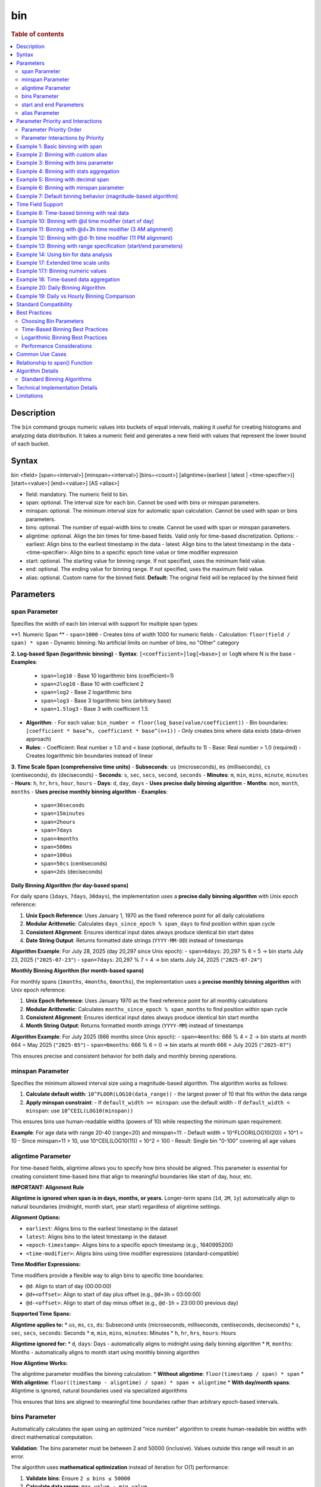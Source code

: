 =============
bin
=============

.. rubric:: Table of contents

.. contents::
   :local:
   :depth: 2


Description
============
| The ``bin`` command groups numeric values into buckets of equal intervals, making it useful for creating histograms and analyzing data distribution. It takes a numeric field and generates a new field with values that represent the lower bound of each bucket.

Syntax
============
bin <field> [span=<interval>] [minspan=<interval>] [bins=<count>] [aligntime=(earliest | latest | <time-specifier>)] [start=<value>] [end=<value>] [AS <alias>]

* field: mandatory. The numeric field to bin.
* span: optional. The interval size for each bin. Cannot be used with bins or minspan parameters.
* minspan: optional. The minimum interval size for automatic span calculation. Cannot be used with span or bins parameters.
* bins: optional. The number of equal-width bins to create. Cannot be used with span or minspan parameters.
* aligntime: optional. Align the bin times for time-based fields. Valid only for time-based discretization. Options:
  - earliest: Align bins to the earliest timestamp in the data
  - latest: Align bins to the latest timestamp in the data  
  - <time-specifier>: Align bins to a specific epoch time value or time modifier expression
* start: optional. The starting value for binning range. If not specified, uses the minimum field value.
* end: optional. The ending value for binning range. If not specified, uses the maximum field value.
* alias: optional. Custom name for the binned field. **Default:** The original field will be replaced by the binned field

Parameters
============

span Parameter
--------------
Specifies the width of each bin interval with support for multiple span types:

**1. Numeric Span **
- ``span=1000`` - Creates bins of width 1000 for numeric fields
- Calculation: ``floor(field / span) * span``
- Dynamic binning: No artificial limits on number of bins, no "Other" category

**2. Log-based Span (logarithmic binning)**
- **Syntax**: ``[<coefficient>]log[<base>]`` or ``logN`` where N is the base
- **Examples**:
  - ``span=log10`` - Base 10 logarithmic bins (coefficient=1)
  - ``span=2log10`` - Base 10 with coefficient 2
  - ``span=log2`` - Base 2 logarithmic bins
  - ``span=log3`` - Base 3 logarithmic bins (arbitrary base)
  - ``span=1.5log3`` - Base 3 with coefficient 1.5
- **Algorithm**:
  - For each value: ``bin_number = floor(log_base(value/coefficient))``
  - Bin boundaries: ``[coefficient * base^n, coefficient * base^(n+1))``
  - Only creates bins where data exists (data-driven approach)
- **Rules**:
  - Coefficient: Real number ≥ 1.0 and < base (optional, defaults to 1)
  - Base: Real number > 1.0 (required)
  - Creates logarithmic bin boundaries instead of linear

**3. Time Scale Span (comprehensive time units)**
- **Subseconds**: ``us`` (microseconds), ``ms`` (milliseconds), ``cs`` (centiseconds), ``ds`` (deciseconds)
- **Seconds**: ``s``, ``sec``, ``secs``, ``second``, ``seconds``
- **Minutes**: ``m``, ``min``, ``mins``, ``minute``, ``minutes``
- **Hours**: ``h``, ``hr``, ``hrs``, ``hour``, ``hours``
- **Days**: ``d``, ``day``, ``days`` - **Uses precise daily binning algorithm**
- **Months**: ``mon``, ``month``, ``months`` - **Uses precise monthly binning algorithm**
- **Examples**:
  - ``span=30seconds``
  - ``span=15minutes``
  - ``span=2hours``
  - ``span=7days``
  - ``span=4months``
  - ``span=500ms``
  - ``span=100us``
  - ``span=50cs`` (centiseconds)
  - ``span=2ds`` (deciseconds)

**Daily Binning Algorithm (for day-based spans)**

For daily spans (``1days``, ``7days``, ``30days``), the implementation uses a **precise daily binning algorithm** with Unix epoch reference:

1. **Unix Epoch Reference**: Uses January 1, 1970 as the fixed reference point for all daily calculations
2. **Modular Arithmetic**: Calculates ``days_since_epoch % span_days`` to find position within span cycle
3. **Consistent Alignment**: Ensures identical input dates always produce identical bin start dates
4. **Date String Output**: Returns formatted date strings (``YYYY-MM-DD``) instead of timestamps

**Algorithm Example**: For July 28, 2025 (day 20,297 since Unix epoch):
- ``span=6days``: 20,297 % 6 = 5 → bin starts July 23, 2025 (``"2025-07-23"``)
- ``span=7days``: 20,297 % 7 = 4 → bin starts July 24, 2025 (``"2025-07-24"``)

**Monthly Binning Algorithm (for month-based spans)**

For monthly spans (``1months``, ``4months``, ``6months``), the implementation uses a **precise monthly binning algorithm** with Unix epoch reference:

1. **Unix Epoch Reference**: Uses January 1970 as the fixed reference point for all monthly calculations
2. **Modular Arithmetic**: Calculates ``months_since_epoch % span_months`` to find position within span cycle
3. **Consistent Alignment**: Ensures identical input dates always produce identical bin start months
4. **Month String Output**: Returns formatted month strings (``YYYY-MM``) instead of timestamps

**Algorithm Example**: For July 2025 (666 months since Unix epoch):
- ``span=4months``: 666 % 4 = 2 → bin starts at month 664 = May 2025 (``"2025-05"``)
- ``span=6months``: 666 % 6 = 0 → bin starts at month 666 = July 2025 (``"2025-07"``)

This ensures precise and consistent behavior for both daily and monthly binning operations.

minspan Parameter
-----------------
Specifies the minimum allowed interval size using a magnitude-based algorithm. The algorithm works as follows:

1. **Calculate default width**: ``10^FLOOR(LOG10(data_range))`` - the largest power of 10 that fits within the data range
2. **Apply minspan constraint**: 
   - If ``default_width >= minspan``: use the default width
   - If ``default_width < minspan``: use ``10^CEIL(LOG10(minspan))``

This ensures bins use human-readable widths (powers of 10) while respecting the minimum span requirement.

**Example**: For age data with range 20-40 (range=20) and minspan=11:
- Default width = 10^FLOOR(LOG10(20)) = 10^1 = 10
- Since minspan=11 > 10, use 10^CEIL(LOG10(11)) = 10^2 = 100
- Result: Single bin "0-100" covering all age values

aligntime Parameter
-------------------
For time-based fields, aligntime allows you to specify how bins should be aligned. This parameter is essential for creating consistent time-based bins that align to meaningful boundaries like start of day, hour, etc.

**IMPORTANT: Alignment Rule**

**Aligntime is ignored when span is in days, months, or years.** Longer-term spans (``1d``, ``2M``, ``1y``) automatically align to natural boundaries (midnight, month start, year start) regardless of aligntime settings.

**Alignment Options:**

* ``earliest``: Aligns bins to the earliest timestamp in the dataset
* ``latest``: Aligns bins to the latest timestamp in the dataset
* ``<epoch-timestamp>``: Aligns bins to a specific epoch timestamp (e.g., 1640995200)
* ``<time-modifier>``: Aligns bins using time modifier expressions (standard-compatible)

**Time Modifier Expressions:**

Time modifiers provide a flexible way to align bins to specific time boundaries:

* ``@d``: Align to start of day (00:00:00)
* ``@d+<offset>``: Align to start of day plus offset (e.g., ``@d+3h`` = 03:00:00)
* ``@d-<offset>``: Align to start of day minus offset (e.g., ``@d-1h`` = 23:00:00 previous day)

**Supported Time Spans:**

**Aligntime applies to:**
* ``us``, ``ms``, ``cs``, ``ds``: Subsecond units (microseconds, milliseconds, centiseconds, deciseconds)
* ``s``, ``sec``, ``secs``, ``seconds``: Seconds
* ``m``, ``min``, ``mins``, ``minutes``: Minutes 
* ``h``, ``hr``, ``hrs``, ``hours``: Hours

**Aligntime ignored for:**
* ``d``, ``days``: Days - automatically aligns to midnight using daily binning algorithm
* ``M``, ``months``: Months - automatically aligns to month start using monthly binning algorithm

**How Aligntime Works:**

The aligntime parameter modifies the binning calculation:
* **Without aligntime**: ``floor(timestamp / span) * span``
* **With aligntime**: ``floor((timestamp - aligntime) / span) * span + aligntime``
* **With day/month spans**: Aligntime is ignored, natural boundaries used via specialized algorithms

This ensures that bins are aligned to meaningful time boundaries rather than arbitrary epoch-based intervals.

bins Parameter
--------------
Automatically calculates the span using an optimized "nice number" algorithm to create human-readable bin widths with direct mathematical computation.

**Validation**: The bins parameter must be between 2 and 50000 (inclusive). Values outside this range will result in an error.

The algorithm uses **mathematical optimization** instead of iteration for O(1) performance:

1. **Validate bins**: Ensure ``2 ≤ bins ≤ 50000``
2. **Calculate data range**: ``max_value - min_value``
3. **Calculate target width**: ``target_width = data_range / requested_bins``
4. **Find optimal starting point**: ``start_exponent = CEIL(LOG10(target_width))``
5. **Test nice widths mathematically**: Generate powers of 10 starting from optimal point: ``10^start_exponent, 10^(start_exponent+1), ...``
6. **Select optimal width**: Choose the **first** width where ``CEIL(data_range / width) ≤ requested_bins``
7. **Account for boundaries**: If the maximum value falls exactly on a bin boundary, add one extra bin

**Example**: For age data with range 20-50 (range=30) and bins=3:
- Test width=1: CEIL(30/1) = 30 bins > 3 ❌
- Test width=10: CEIL(30/10) = 3 bins ≤ 3 ✅
- Result: Use width=10, creating bins "20-30", "30-40", "40-50"

**Error Examples**:
- ``bins=1`` → Error: "The bins parameter must be at least 2, got: 1"
- ``bins=50001`` → Error: "The bins parameter must not exceed 50000, got: 50001"

start and end Parameters
-------------------------
Define the range for binning using an effective range expansion algorithm. The key insight is that start/end parameters affect the **width calculation**, not just the binning boundaries.

**Algorithm:**
1. **Calculate effective range**: Only expand, never shrink the data range
   - ``effective_min = MIN(start, data_min)`` if start specified
   - ``effective_max = MAX(end, data_max)`` if end specified
   - ``effective_range = effective_max - effective_min``

2. **Apply magnitude-based width calculation** with boundary handling:
   - If ``effective_range`` is exactly a power of 10: ``width = 10^(FLOOR(LOG10(effective_range)) - 1)``
   - Otherwise: ``width = 10^FLOOR(LOG10(effective_range))``

3. **Create bins** using the calculated width

**Examples**: 

- **end=100000**: effective_range = 100,000 (exact power of 10)
  - Width = 10^(5-1) = 10^4 = 10,000  
  - Result: 5 bins "0-10000", "10000-20000", ..., "40000-50000"

- **end=100001**: effective_range = 100,001 (not exact power of 10)
  - Width = 10^FLOOR(LOG10(100,001)) = 10^5 = 100,000
  - Result: Single bin "0-100000" with count 1000

This boundary handling ensures proper bin granularity for common range specifications.

alias Parameter
---------------
Provides a custom name for the new binned field. If not specified, the field name will be appended with "_bin".

Parameter Priority and Interactions
====================================

The bin command processes parameters with a strict priority order when multiple parameters are specified. Understanding this hierarchy is crucial for predicting behavior when users provide multiple parameters simultaneously.

Parameter Priority Order
-------------------------

The bin command evaluates parameters in the following priority order:

1. **SPAN** - Highest priority, overrides all other binning parameters
2. **MINSPAN** - Second priority, ignored if span is present  
3. **BINS** - Third priority, ignored if span or minspan present
4. **START/END only** - Fourth priority, used for magnitude-based binning when no primary binning parameter is specified
5. **DEFAULT** - Lowest priority, automatic magnitude-based binning when no parameters specified


Parameter Interactions by Priority
-----------------------------------

**1. SPAN Parameter (Highest Priority)**

When ``span`` is specified:

* **Uses**: ``aligntime`` as modifiers
* **Ignores**: ``bins``, ``minspan`` (completely ignored)
* **Behavior**: 
  - Time fields: Uses ``BinTimeSpanUtils`` with full aligntime support
  - Numeric fields: Uses ``BinCalculatorFunction`` with span mode
  - No window functions (best performance)

**2. MINSPAN Parameter (Second Priority)**

When ``minspan`` is specified (and no ``span``):

* **Uses**: ``start``, ``end`` as boundary modifiers
* **Ignores**: ``span`` (higher priority), ``bins``, ``aligntime``
* **Algorithm**: Magnitude-based with minimum span constraint
* **Window functions**: Yes (``MIN()`` and ``MAX()`` for data range)

**3. BINS Parameter (Third Priority)**  

When ``bins`` is specified (and no ``span`` or ``minspan``):

* **Uses**: ``start``, ``end`` as boundary modifiers
* **Ignores**: ``span`` (higher priority), ``minspan`` (higher priority), ``aligntime``
* **Algorithm**: "Nice number" algorithm for exact bin count
* **Window functions**: Yes (``MIN()`` and ``MAX()`` for data range)


**4. START/END Only (Fourth Priority)**

When only ``start`` and/or ``end`` are specified:

* **Uses**: ``start``, ``end`` for boundary specification
* **Ignores**: All primary binning parameters (higher priority)
* **Algorithm**: Dynamic magnitude-based binning within boundaries
* **Window functions**: Yes

**5. ALIGNTIME Parameter (Special Rules)**

``aligntime`` has unique interaction rules:

* **Only works with**: ``span`` parameter
* **Only applies to**: Time-based fields (timestamp, date, time, datetime)
* **Ignored by**: ``bins``, ``minspan``, start/end-only, default modes
* **Ignored for**: Daily/monthly spans (``span=1d``, ``span=1M``)
* **Special values**: ``"earliest"``, ``"latest"``, ``"@d"``, ``"@d+4h"``, epoch timestamps

**Window Function Usage by Parameter**

Understanding which parameters use window functions is important for performance:

* **No Window Functions**: ``span`` (best performance)
* **Uses Window Functions**: ``bins``, ``minspan``, start/end-only, default
* **Performance Impact**: Window functions (``MIN() OVER()``, ``MAX() OVER()``) can cause performance issues on large datasets

Example 1: Basic binning with span
===================================

The example shows binning account balances into $5000 intervals.

PPL query::

    os> source=accounts | bin balance span=5000 | fields balance | head 5;
    fetched rows / total rows = 5/5
    +---------------+
    | balance       |
    |---------------|
    | 35000-40000   |
    | 5000-10000    |
    | 30000-35000   |
    | 0-5000        |
    | 15000-20000   |
    +---------------+

Example 2: Binning with custom alias
=====================================

The example shows binning with a custom field name.

PPL query::

    os> source=accounts | bin balance span=10000 AS balance_range | fields balance_range | head 3;
    fetched rows / total rows = 3/3
    +---------------+
    | balance_range |
    |---------------|
    | 30000-40000   |
    | 0-10000       |
    | 30000-40000   |
    +---------------+

Example 3: Binning with bins parameter
=======================================

The example shows creating bins using nice number algorithm for age field.

PPL query::

    os> source=accounts | bin age span=10 | stats count() by age | sort age;
    fetched rows / total rows = 3/3
    +---------+-------+
    | count() | age   |
    |---------|-------|
    | 451     | 20-30 |
    | 504     | 30-40 |
    | 45      | 40-50 |
    +---------+-------+

**Explanation**: With span=10 and age data ranging from 20-40, this creates bins of width 10, resulting in 3 bins with actual data: 20-30 (451 records), 30-40 (504 records), and 40-50 (45 records).

Example 4: Binning with stats aggregation
==========================================

The example shows using bin command with stats to create a histogram.

PPL query::

    os> source=accounts | bin balance span=10000 AS balance_bucket | stats count() by balance_bucket | sort balance_bucket;
    fetched rows / total rows = 5/5
    +---------+----------------+
    | count() | balance_bucket |
    |---------+----------------|
    | 168     | 0-10000        |
    | 213     | 10000-20000    |
    | 217     | 20000-30000    |
    | 187     | 30000-40000    |
    | 215     | 40000-50000    |
    +---------+----------------+

Example 5: Binning with decimal span
=====================================

The example shows binning with decimal interval values.

PPL query::

    os> source=accounts | bin balance span=7500.5 AS balance_group | fields balance_group | head 3;
    fetched rows / total rows = 3/3
    +---------------+
    | balance_group |
    |---------------|
    | 37500-45000   |
    | 0-7500        |
    | 30000-37500   |
    +---------------+

Example 6: Binning with minspan parameter
==========================================

The example shows binning with magnitude-based minspan algorithm.

PPL query::

    os> source=accounts | bin age minspan=11 | stats count() by age | sort age;
    fetched rows / total rows = 1/1
    +---------+-------+
    | count() | age   |
    |---------|-------|
    | 1000    | 0-100 |
    +---------+-------+

**Explanation**: For age range ~20 with minspan=11:
- Default width = 10^FLOOR(LOG10(20)) = 10
- Since minspan=11 > 10, use 10^CEIL(LOG10(11)) = 100
- Result: Single bin "0-100" covering all ages

Example 7: Default binning behavior (magnitude-based algorithm)
==============================================================

The example shows bin command without parameters using magnitude-based default width algorithm.

PPL query::

    os> source=accounts | bin age | stats count() by age | sort age;
    fetched rows / total rows = 3/3
    +---------+-------+
    | count() | age   |
    |---------|-------|
    | 451     | 20-30 |
    | 504     | 30-40 |
    | 45      | 40-50 |
    +---------+-------+

**Explanation**: For age field with range ~20 (20-40), the algorithm calculates:
- Default width = 10^FLOOR(LOG10(20)) = 10^1 = 10
- Creates bins with width=10: "20-30", "30-40", "40-50"

This demonstrates magnitude-based algorithm that automatically selects appropriate bin widths based on the data range.

Time Field Support
==================

The bin command supports time-based binning on **any field with a time-based data type**, not just the traditional ``@timestamp`` field. Supported time field types include:

* **timestamp** - Full datetime with timezone information
* **datetime** - Date and time without timezone 
* **date** - Date only (year, month, day)
* **time** - Time only (hour, minute, second)

**Examples of valid time field binning:**

.. code-block:: ppl

   # Using custom timestamp field
   source=events | bin event_time span=1h | stats count() by event_time
   
   # Using date field
   source=transactions | bin transaction_date span=1d | stats sum(amount) by transaction_date
   
   # Using datetime field  
   source=logs | bin created_at span=30m aligntime="@d" | stats count() by created_at
   
   # Using time field for daily patterns
   source=activity | bin activity_time span=2h | stats avg(duration) by activity_time

**Key Benefits:**

* **Flexibility**: Work with your existing field names and schemas
* **Multi-field Support**: Bin different time fields in the same dataset
* **Type Safety**: Automatic detection of time-based fields for appropriate binning
* **Consistent Behavior**: Same aligntime and span functionality across all time field types

Example 8: Time-based binning with real data
===========================================

The example shows time-based binning using real time_test dataset.

PPL query::

    os> source=time_test | bin @timestamp span=2hour | fields @timestamp, value | head 5;
    fetched rows / total rows = 5/5
    +---------------------+-------+
    | @timestamp          | value |
    |---------------------|-------|
    | 2025-07-28 00:00:00 | 8945  |
    | 2025-07-28 00:00:00 | 7623  |
    | 2025-07-28 02:00:00 | 9187  |
    | 2025-07-28 02:00:00 | 6834  |
    | 2025-07-28 04:00:00 | 8291  |
    +---------------------+-------+

**Explanation**: This shows 2-hour time binning, grouping timestamps into 2-hour intervals starting from midnight.

Example 10: Binning with @d time modifier (start of day)
========================================================

The example shows aligning bins to start of day using the @d time modifier.

PPL query::

    os> source=time_test | bin @timestamp span=2h aligntime="@d" | fields @timestamp, value, category, timestamp | head 4;
    fetched rows / total rows = 4/4
    +---------------------+-------+----------+---------------------+
    | @timestamp          | value | category | timestamp           |
    |---------------------|-------|----------|---------------------|
    | 2025-07-28 00:00:00 | 8945  | A        | 2025-07-28 00:15:23 |
    | 2025-07-28 00:00:00 | 7623  | B        | 2025-07-28 01:42:15 |
    | 2025-07-28 02:00:00 | 9187  | C        | 2025-07-28 02:28:45 |
    | 2025-07-28 02:00:00 | 6834  | A        | 2025-07-28 03:56:20 |
    +---------------------+-------+----------+---------------------+

Example 11: Binning with @d+3h time modifier (3 AM alignment)
=============================================================

The example shows aligning bins to 3 AM (start of day + 3 hours) with 12-hour intervals.

PPL query::

    os> source=time_test | bin @timestamp span=12h aligntime="@d+3h" | fields @timestamp, value, category, timestamp | head 4;
    fetched rows / total rows = 4/4
    +---------------------+-------+----------+---------------------+
    | @timestamp          | value | category | timestamp           |
    |---------------------|-------|----------|---------------------|
    | 2025-07-27 15:00:00 | 8945  | A        | 2025-07-28 00:15:23 |
    | 2025-07-27 15:00:00 | 7623  | B        | 2025-07-28 01:42:15 |
    | 2025-07-27 15:00:00 | 9187  | C        | 2025-07-28 02:28:45 |
    | 2025-07-28 03:00:00 | 6834  | A        | 2025-07-28 03:56:20 |
    +---------------------+-------+----------+---------------------+

**Explanation**: With ``aligntime="@d+3h"`` and ``span=12h``, bins are created as:
- 15:00 (previous day) to 03:00 (current day) → displays as "2025-07-27 15:00"
- 03:00 (current day) to 15:00 (current day) → displays as "2025-07-28 03:00"

Example 12: Binning with @d-1h time modifier (11 PM alignment)
==============================================================

The example shows aligning bins to 11 PM (start of day - 1 hour) with 4-hour intervals.

PPL query::

    os> source=time_test | bin @timestamp span=4h aligntime="@d-1h" | fields @timestamp, value, category, timestamp | head 3;
    fetched rows / total rows = 3/3
    +---------------------+-------+----------+---------------------+
    | @timestamp          | value | category | timestamp           |
    |---------------------|-------|----------|---------------------|
    | 2025-07-27 23:00:00 | 8945  | A        | 2025-07-28 00:15:23 |
    | 2025-07-27 23:00:00 | 7623  | B        | 2025-07-28 01:42:15 |
    | 2025-07-27 23:00:00 | 9187  | C        | 2025-07-28 02:28:45 |
    +---------------------+-------+----------+---------------------+

**Explanation**: With ``aligntime="@d-1h"`` and ``span=4h``, bins are created as:
- 23:00 (previous day) to 03:00 (current day) → displays as "2025-07-27 23:00"
- 03:00 to 07:00 → displays as "2025-07-28 03:00"

Example 13: Binning with range specification (start/end parameters)
====================================================================

The example shows binning with start and end parameters using effective range expansion.

PPL query::

    os> source=accounts | bin age span=5 start=25 end=35 | fields age | head 10;
    fetched rows / total rows = 10/10
    +-------+
    | age   |
    |-------|
    | 30-35 |
    | 35-40 |
    | 25-30 |
    | 30-35 |
    | 35-40 |
    | 35-40 |
    | 30-35 |
    | 35-40 |
    | 35-40 |
    | 20-25 |
    +-------+

**Explanation**: Using span=5 with start=25 and end=35 creates 5-unit bins. Even though the range is specified as 25-35, data outside this range (like age 20) still gets binned appropriately into the 20-25 range.

Example 14: Using bin for data analysis
=====================================

The example shows how binning can be used to analyze data distribution patterns.

PPL query::

    os> source=time_test | bin value span=500 | stats count() by value | sort value;
    fetched rows / total rows = 20/20
    +---------+-------------+
    | count() | value       |
    |---------|-------------|
    | 5       | 6000-6500   |
    | 6       | 6500-7000   |
    | 8       | 7000-7500   |
    | 12      | 7500-8000   |
    | 15      | 8000-8500   |
    | 18      | 8500-9000   |
    | 21      | 9000-9500   |
    | 15      | 9500-10000  |
    +---------+-------------+

**Explanation**: This creates a histogram of the numeric `value` field, showing the distribution of values in 500-unit bins. This is useful for understanding data patterns and identifying outliers.

Example 17: Extended time scale units
=====================================

The example shows binning with extended time scale unit support.

PPL query::

    os> source=time_test | bin @timestamp span=30seconds | fields @timestamp, value | sort @timestamp | head 10;
    fetched rows / total rows = 10/10
    +---------------------+-------+
    | @timestamp          | value |
    |---------------------|-------|
    | 2025-07-28 00:15:00 | 8945  |
    | 2025-07-28 01:42:00 | 7623  |
    | 2025-07-28 02:28:30 | 9187  |
    | 2025-07-28 03:56:00 | 6834  |
    | 2025-07-28 04:33:00 | 8291  |
    | 2025-07-28 05:17:30 | 7456  |
    | 2025-07-28 06:04:30 | 9012  |
    | 2025-07-28 07:51:00 | 6589  |
    | 2025-07-28 08:38:00 | 8736  |
    | 2025-07-28 09:15:00 | 7198  |
    +---------------------+-------+

**Explanation**: The ``30seconds`` span creates 30-second interval bins, demonstrating support for extended time scale units beyond the basic ``s``, ``m``, ``h`` format. Each record's timestamp is binned to the nearest 30-second boundary.

Example 17.1: Binning numeric values
====================================

The example shows binning numeric values into ranges.

PPL query::

    os> source=time_test | bin value span=1000 | fields value | head 5;
    fetched rows / total rows = 5/5
    +-------------+
    | value       |
    |-------------|
    | 8000-9000   |
    | 7000-8000   |
    | 9000-10000  |
    | 6000-7000   |
    | 8000-9000   |
    +-------------+

**Explanation**: The numeric field ``value`` is binned into 1000-unit intervals, creating ranges like 6000-7000, 7000-8000, etc.

Example 18: Time-based data aggregation
=====================================

The example shows combining bin with stats for time-series analysis.

PPL query::

    os> source=time_test | bin @timestamp span=5minutes | stats count() by @timestamp | sort @timestamp | head 5;
    fetched rows / total rows = 5/5
    +---------+---------------------+
    | count() | @timestamp          |
    |---------+---------------------|
    | 1       | 2025-07-28 00:15:00 |
    | 1       | 2025-07-28 01:40:00 |
    | 1       | 2025-07-28 02:25:00 |
    | 1       | 2025-07-28 03:55:00 |
    | 1       | 2025-07-28 04:30:00 |
    +---------+---------------------+

**Explanation**: This shows how to create time-series aggregations by binning timestamps into 5-minute intervals and counting events in each bin.

Example 20: Daily Binning Algorithm
===================================

The example shows precise daily binning algorithm with Unix epoch reference.

PPL query::

    os> source=time_test | bin @timestamp span=6days | fields @timestamp, value | sort @timestamp | head 5;
    fetched rows / total rows = 5/5
    +-------------+-------+
    | @timestamp  | value |
    |-------------|-------|
    | 2025-07-23  | 8945  |
    | 2025-07-23  | 7623  |
    | 2025-07-23  | 9187  |
    | 2025-07-23  | 6834  |
    | 2025-07-23  | 8291  |
    +-------------+-------+

PPL query::

    os> source=time_test | bin @timestamp span=7days | fields @timestamp, value | sort @timestamp | head 5;
    fetched rows / total rows = 5/5
    +-------------+-------+
    | @timestamp  | value |
    |-------------|-------|
    | 2025-07-24  | 8945  |
    | 2025-07-24  | 7623  |
    | 2025-07-24  | 9187  |
    | 2025-07-24  | 6834  |
    | 2025-07-24  | 8291  |
    +-------------+-------+

**Explanation**: For original timestamps on July 28, 2025:
- **6-day binning**: Day 20,297 % 6 = 5 → bin starts at day 20,292 = **2025-07-23**
- **7-day binning**: Day 20,297 % 7 = 4 → bin starts at day 20,293 = **2025-07-24**

This demonstrates precise daily binning algorithm using Unix epoch (1970-01-01) as reference point for consistent bin alignment across all dates.

Example 19: Daily vs Hourly Binning Comparison
===============================================

The example shows the difference between daily binning and hourly binning.

PPL query (daily binning - returns timestamps aligned to midnight)::

    os> source=time_test | bin @timestamp span=1days | fields @timestamp | head 3;
    fetched rows / total rows = 3/3
    +---------------------+
    | @timestamp          |
    |---------------------|
    | 2025-07-28 00:00:00 |
    | 2025-07-28 00:00:00 |
    | 2025-07-28 00:00:00 |
    +---------------------+

PPL query (hourly binning - returns timestamps)::

    os> source=time_test | bin @timestamp span=24hours | fields @timestamp, value | head 3;
    +---------------------+-------+
    | @timestamp          | value |
    |---------------------|-------|
    | 2025-07-28 00:00:00 | 8945  |
    | 2025-07-28 00:00:00 | 7623  |
    | 2025-07-28 00:00:00 | 9187  |
    +---------------------+-------+

**Explanation**: 
- **Daily spans** (``1days``, ``7days``) align timestamps to midnight (00:00:00) of each day
- **Hour spans** (``1hour``, ``24hours``) create regular hourly intervals

Standard Compatibility
======================

The bin command implements industry-standard syntax and behavior patterns:

**Supported Features:**
* Time modifier expressions (``@d``, ``@d+3h``, ``@d-1h``)
* Aligntime parameter for timestamp alignment
* In-place field transformation (original field is replaced with binned values)
* SPAN function for time-based binning
* Consistent binning behavior across multiple rows
* **Precise Daily Binning Algorithm**:
  - Unix epoch (1970-01-01) reference point for all daily calculations
  - Modular arithmetic for consistent bin alignment: ``days_since_epoch % span_days``
  - Date string output format (``YYYY-MM-DD``) for daily spans
  - Ensures consistent daily binning behavior
* **Precise Monthly Binning Algorithm**:
  - Unix epoch (January 1970) reference point for all monthly calculations
  - Modular arithmetic for consistent bin alignment: ``months_since_epoch % span_months``
  - Month string output format (``YYYY-MM``) for monthly spans
  - Ensures consistent monthly binning behavior
* **Extended span options**:
  - Logarithmic binning (``span=log10``, ``span=2log10``, ``span=log3``, arbitrary bases)
  - **Comprehensive time scale units**: ``seconds``, ``minutes``, ``hours``, ``days``, ``months``
  - **Full timescale specification support**: ``us``, ``ms``, ``cs``, ``ds``, ``sec``, ``secs``, ``seconds``, ``min``, ``mins``, ``minutes``, ``hr``, ``hrs``, ``hours``, ``day``, ``days``, ``mon``, ``month``, ``months``
  - Subsecond precision (``us``, ``ms``, ``cs``, ``ds``)
  - Case-sensitive month/minute distinction (``M`` = months, ``m`` = minutes)
* **Standard algorithm compatibility**: ``aligntime``, ``bins``, ``minspan``, ``start``, ``end``
* **Nice Number Algorithm**: Optimal width selection logic for ``bins`` parameter
* **Magnitude-Based Algorithms**: For ``minspan``, ``start/end``, and default binning

**Key Differences from Standard SQL:**
* PPL bin command transforms the original field in-place (industry-standard behavior)
* Time modifier expressions provide flexible time alignment
* Aligntime works with any time-based fields (timestamp, date, time, datetime types)
* Binned timestamp values show the bin start time (e.g., "2025-07-28 03:00")

Best Practices
==============

Choosing Bin Parameters
------------------------
* Use ``span`` when you know the exact desired interval size (e.g., $1000 for financial data, 2h for time data)
* Use ``minspan`` when you want to ensure bins are at least a certain size but allow automatic optimization
* Use ``bins`` when you want a specific number of buckets for visualization
* Use ``aligntime`` for time-based data when you need bins aligned to specific boundaries
* Consider your data range when choosing span values to avoid too many or too few bins

Time-Based Binning Best Practices
----------------------------------
* For any time-based fields (timestamp, date, time, datetime), always consider using ``aligntime`` to ensure meaningful bin boundaries
* Use ``@d`` aligntime for daily patterns starting at midnight
* Use ``@d+3h`` for business hours analysis (e.g., 3 AM to 3 PM, 3 PM to 3 AM)
* Combine appropriate span values with aligntime (e.g., ``span=12h aligntime="@d+3h"``)
* Time modifier expressions are more readable than epoch timestamps

Logarithmic Binning Best Practices
-----------------------------------
* Use logarithmic binning (``span=log10``, ``span=log2``) for data spanning multiple orders of magnitude
* Consider coefficient adjustments (``span=2log10``) when your data doesn't start at 1
* Choose base according to your domain: ``log2`` for computer science, ``log10`` for scientific data
* Logarithmic binning is ideal for financial data, population data, or any exponentially distributed values

Performance Considerations
--------------------------
* Binning is performed during query execution and may impact performance on large datasets
* Consider using appropriate span sizes to balance detail and performance
* Use with ``stats`` command for efficient histogram generation

Common Use Cases
================
* **Histograms**: Combine with ``stats count()`` to create frequency distributions
* **Time-series Analysis**: Bin any time-based fields with aligntime for consistent time boundaries
* **Business Hours Analysis**: Use ``aligntime="@d+9h"`` with appropriate spans for business day patterns
* **Daily/Weekly Patterns**: Align bins to meaningful time boundaries (midnight, noon, etc.)
* **Data Categorization**: Group continuous values into discrete categories
* **Outlier Detection**: Identify unusual value distributions
* **Log Analysis**: Group log events by time intervals aligned to operational schedules
* **Financial Analysis**: Use logarithmic binning for price data, trading volumes
* **Scientific Data**: Group measurements into appropriate magnitude ranges

**Time-Series Examples:**
* **Hourly Analysis**: ``span=1h aligntime="@d"`` for hourly bins starting at midnight
* **Business Shifts**: ``span=8h aligntime="@d+6h"`` for 8-hour shifts starting at 6 AM
* **Weekly Reports**: ``span=7d aligntime="@d"`` for weekly bins starting on Sunday midnight
* **High-Frequency Trading**: ``span=100ms`` for sub-second analysis

**Logarithmic Examples:**
* **Financial Portfolio**: ``span=log10`` for asset values spanning $1 to $1M+
* **Web Traffic**: ``span=2log10`` for request counts from 2/sec to 200K/sec
* **Scientific Measurements**: ``span=log2`` for binary-scaling phenomena

Relationship to span() Function
================================
The ``bin`` command is similar to using the ``span()`` function in stats aggregations, but with key differences:

* ``bin`` creates a new field that can be used in subsequent commands
* ``span()`` is used within stats aggregations for grouping
* ``bin`` supports the ``bins`` parameter for automatic span calculation
* ``bin`` allows more flexible field naming with aliases

Comparison::

    # Using bin command
    source=accounts | bin balance span=5000 | stats count() by balance_bin
    
    # Using span() function  
    source=accounts | stats count() by span(balance, 5000)

Both approaches create similar results, but ``bin`` provides more flexibility for complex queries where the binned field needs to be used in multiple places.

Algorithm Details
==================

Standard Binning Algorithms
---------------------------

The bin command implements seven distinct algorithms depending on the parameters used:

**1. Bins Parameter Algorithm (Mathematical Nice Number Selection)**

The bins parameter uses a mathematically optimized "nice number" algorithm with direct computation:

.. code-block:: none

   Mathematical Algorithm (O(1) starting point + O(log n) selection):
   1. Calculate data_range = MAX(field) - MIN(field)
   2. Calculate target_width = data_range / requested_bins
   3. Calculate base_exponent = LOG10(target_width)
   4. Calculate start_exponent = CEIL(base_exponent)
   5. For exponent from start_exponent to 9 (powers of 10):
      a. Calculate nice_width = 10^exponent
      b. Calculate theoretical_bins = CEIL(data_range / nice_width)
      c. If max_value % nice_width == 0: actual_bins = theoretical_bins + 1
      d. Else: actual_bins = theoretical_bins
      e. If actual_bins <= requested_bins: SELECT this width and BREAK
   6. Create bins using selected width

   Mathematical Improvements over Array Iteration:
   - Direct logarithmic calculation of optimal starting point
   - Eliminated static array dependency [0.001, 0.01, 0.1, ...]
   - O(1) computation to find start_exponent instead of O(n) iteration
   - Maintains identical behavior to original algorithm
   - Generates same nice widths: 0.001, 0.01, 0.1, 1, 10, 100, 1000, etc.
   
   Performance Comparison:
   - Before: Linear search through predefined array O(n)
   - After: Direct mathematical calculation O(1) + limited testing O(log n)

**2. Minspan Parameter Algorithm (Magnitude-Based Selection)**

The minspan parameter uses a magnitude-based algorithm for default width calculation:

.. code-block:: none

   Algorithm:
   1. Calculate data_range = MAX(field) - MIN(field)
   2. Calculate default_width = 10^FLOOR(LOG10(data_range))
   3. If default_width >= minspan:
      - Use default_width
   4. Else:
      - Use width = 10^CEIL(LOG10(minspan))
   5. Create bins starting at FLOOR(MIN(field) / width) * width

**3. Span Parameter Algorithm (Fixed Width)**

The span parameter uses a simple fixed-width algorithm:

.. code-block:: none

   Algorithm:
   1. Use the specified span as bin width
   2. Create bins using: FLOOR(field / span) * span
   3. Generate range strings: "binStart-binEnd"
   4. No artificial limits - creates as many bins as needed
   5. No "Other" category for values outside arbitrary ranges

**4. Default Binning Algorithm (Magnitude-Based Width)**

When no parameters are specified, uses a magnitude-based default width algorithm:

.. code-block:: none

   Algorithm:
   1. Calculate data_range = MAX(field) - MIN(field)
   2. Calculate magnitude = FLOOR(LOG10(data_range))
   3. Calculate default_width = 10^magnitude
   4. Create bins using: FLOOR(field / default_width) * default_width
   5. Generate range strings: "binStart-binEnd"
   
   Examples:
   - Age range 20-40 (range=20) → width = 10^FLOOR(LOG10(20)) = 10^1 = 10
   - Balance range 1K-50K (range=49K) → width = 10^FLOOR(LOG10(49000)) = 10^4 = 10000

**5. Start/End Parameter Algorithm (Effective Range Expansion)**

The start/end parameters use effective range expansion with boundary handling:

.. code-block:: none

   Algorithm:
   1. Calculate effective_range:
      - effective_min = MIN(start, data_min) if start specified, else data_min
      - effective_max = MAX(end, data_max) if end specified, else data_max
      - effective_range = effective_max - effective_min
   
   2. Apply magnitude-based width calculation with boundary handling:
      - If LOG10(effective_range) == FLOOR(LOG10(effective_range)):
        * width = 10^(FLOOR(LOG10(effective_range)) - 1)  [exact power of 10]
      - Else:
        * width = 10^FLOOR(LOG10(effective_range))  [normal case]
   
   3. Create bins starting at FLOOR(effective_min / width) * width
   
   Examples:
   - end=100000: effective_range=100,000 → width=10,000 (5 bins)
   - end=100001: effective_range=100,001 → width=100,000 (1 bin)

**6. Daily Binning Algorithm (for day-based spans)**

For daily spans (``1days``, ``7days``, ``30days``), uses a precise daily binning algorithm:

.. code-block:: none

   Algorithm:
   1. Extract date from timestamp (ignore time component)
   2. Calculate days_since_epoch = DATEDIFF(input_date, '1970-01-01')
   3. Find position in cycle: position = days_since_epoch % span_days
   4. Calculate bin start: bin_start_days = days_since_epoch - position
   5. Convert to date: bin_start_date = ADDDATE('1970-01-01', bin_start_days)
   6. Format as YYYY-MM-DD string
   
   Examples (for July 28, 2025 = day 20,297):
   - span=6days: 20,297 % 6 = 5 → bin_start = 20,292 → 2025-07-23
   - span=7days: 20,297 % 7 = 4 → bin_start = 20,293 → 2025-07-24
   
   Key Features:
   - Uses Unix epoch (1970-01-01) as fixed reference point
   - Modular arithmetic ensures consistent bin alignment
   - Returns date strings instead of timestamps
   - Ensures consistent daily binning behavior

**7. Monthly Binning Algorithm (for month-based spans)**

For monthly spans (``1months``, ``4months``, ``6months``), uses a precise monthly binning algorithm:

.. code-block:: none

   Algorithm:
   1. Extract date from timestamp (ignore time component)
   2. Calculate months_since_epoch = (YEAR(input_date) - 1970) * 12 + (MONTH(input_date) - 1)
   3. Find position in cycle: position = months_since_epoch % span_months
   4. Calculate bin start: bin_start_months = months_since_epoch - position
   5. Convert to year/month: bin_year = 1970 + (bin_start_months / 12), bin_month = (bin_start_months % 12) + 1
   6. Format as YYYY-MM string with proper zero-padding
   
   Examples (for July 2025 = month 666):
   - span=4months: 666 % 4 = 2 → bin_start = 664 → May 2025 → 2025-05
   - span=6months: 666 % 6 = 0 → bin_start = 666 → July 2025 → 2025-07
   
   Key Features:
   - Uses Unix epoch (January 1970) as fixed reference point
   - Modular arithmetic ensures consistent bin alignment
   - Returns month strings instead of timestamps
   - Ensures consistent monthly binning behavior

**8. Logarithmic Binning Algorithm (for log-based spans)**

For log-based spans (``log10``, ``2log10``, ``log3``, etc.), uses data-driven logarithmic binning:

.. code-block:: none

   Algorithm:
   1. Parse span: coefficient=1.0, base=10.0 (defaults) from "log10"
   2. For span="2log3": coefficient=2.0, base=3.0  
   3. Validate: coefficient >= 1.0 and coefficient < base, base > 1.0
   4. For each data value:
      a. Calculate bin_number = FLOOR(LOG_base(value / coefficient))
      b. Calculate bin_start = coefficient * base^bin_number
      c. Calculate bin_end = coefficient * base^(bin_number + 1)
   5. Generate range strings: "bin_start-bin_end"
   6. Only create bins where data actually exists (data-driven)
   
   Examples:
   - span=log10, value=150: bin_number=FLOOR(LOG10(150/1))=2, bin="100-1000"
   - span=2log3, value=50: bin_number=FLOOR(LOG3(50/2))=3, bin="54-162"
   
   Key Features:
   - Exponentially increasing bin widths
   - Perfect for data spanning multiple orders of magnitude
   - Supports arbitrary bases and coefficients
   - Data-driven approach (no empty bins)

**Bin Boundary Calculation**

Most algorithms use the standard binning formula:

.. code-block:: none

   bin_value = FLOOR((field_value - first_bin_start) / width) * width + first_bin_start
   bin_range = "bin_value-(bin_value + width)"

**Exceptions**: 
- Daily spans use the specialized daily binning algorithm
- Monthly spans use the specialized monthly binning algorithm  
- Log spans use logarithmic boundary calculation

**Range String Format**

Range strings are formatted based on the width magnitude:

.. code-block:: none

   - Width >= 1: Integer format (e.g., "20-30", "1000-2000")
   - Width < 1: Decimal format with appropriate precision (e.g., "0.1-0.2")
   - Date spans: Date format (e.g., "2025-07-23")
   - Month spans: Month format (e.g., "2025-05")

Technical Implementation Details
===============================

**Architecture:**
* Uses Apache Calcite query planning engine for optimized execution
* **Unified BIN_CALCULATOR UDF**: All binning operations (span, bins, minspan) now use a single, clean UDF implementation
* **Optimized bin width calculation**: Direct mathematical computation using logarithms instead of array iteration
* **Clean SQL plans**: Dramatically simplified from complex nested SqlOperators to single UDF calls
* Dynamic MIN/MAX calculation using window functions: ``MIN() OVER()`` and ``MAX() OVER()``
* Thread-local storage ensures consistent aligntime across multiple rows
* BinTimeSpanUtils class (formerly BinSpanFunction) handles complex time alignment calculations

**Unified BIN_CALCULATOR UDF Implementation:**

The bin command now uses a unified ``BIN_CALCULATOR`` UDF that consolidates all binning logic:

.. code-block:: sql

   -- Before: Complex nested SqlOperators (simplified example)
   CASE(AND(>=(CEIL(/($8, 10.0)), 2.0), <=(CEIL(/($8, 10.0)), 4.0)), 
        CONCAT(CAST(*(CEIL(/($8, 10.0)), 10.0) AS VARCHAR), '-', 
               CAST(+(*(CEIL(/($8, 10.0)), 10.0), 10.0) AS VARCHAR)), ...)

   -- After: Clean UDF calls
   BIN_CALCULATOR($8, 'span', 10, -1, -1, -1, -1)
   BIN_CALCULATOR($8, 'bins', 3, -1, -1, -(MAX($8) OVER (), MIN($8) OVER ()), MAX($8) OVER ())
   BIN_CALCULATOR($3, 'minspan', 5000.0, -1, -1, -(MAX($3) OVER (), MIN($3) OVER ()), MAX($3) OVER ())

**UDF Parameter Structure:**
* Parameter 1: Field reference (e.g., ``$8``)
* Parameter 2: Binning type (``'span'``, ``'bins'``, ``'minspan'``)
* Parameter 3: Primary value (span size, bin count, or minspan value)
* Parameter 4-5: Optional start/end values (``-1`` for not specified)
* Parameter 6-7: Data range values (``-1`` for not needed, or window function results)

**Mathematical Width Calculation Algorithm:**

The bins parameter now uses direct mathematical computation instead of array iteration:

.. code-block:: none

   // Before: O(n) linear search through static array
   double[] NICE_WIDTHS = {0.001, 0.01, 0.1, 1, 10, 100, 1000, ...};
   for (double width : NICE_WIDTHS) {
     if (meets_criteria(width)) return width;
   }

   // After: O(1) mathematical calculation + O(log n) targeted testing
   double targetWidth = range / bins;
   double baseExponent = Math.log10(targetWidth);
   int startExponent = (int) Math.ceil(baseExponent);
   
   for (int exponent = startExponent; exponent <= 9; exponent++) {
     double niceWidth = Math.pow(10, exponent);
     if (meets_criteria(niceWidth)) return niceWidth;
   }

   Mathematical Advantages:
   - Eliminates static array dependency and memory allocation
   - Direct logarithmic calculation of optimal starting point
   - Reduces average iterations from ~5-6 to ~1-2
   - Maintains identical nice width selection behavior

**Performance Improvements:**
* **SQL Plan Complexity**: Reduced from hundreds of lines of nested operators to single UDF calls
* **Width Calculation**: Direct logarithmic computation instead of linear array search
* **Memory Usage**: Eliminated static arrays, reduced object creation
* **Maintainability**: Single UDF implementation for all binning types

**Dynamic Data Analysis:**
* Algorithms calculate actual data range at query execution time
* No hardcoded values - works with any numeric dataset
* MIN/MAX values determined from actual field data using window functions
* Window functions integrated directly into UDF calls for optimal performance

**Field Type Support:**
* **Time-based fields (timestamp, date, time, datetime)**: Full aligntime support with time modifiers, daily/monthly binning
* **Numeric fields**: Standard binning without aligntime, logarithmic binning support
* **String fields**: Not supported for binning operations

Limitations
===========
* The ``span``, ``minspan``, and ``bins`` parameters are mutually exclusive
* The ``aligntime`` parameter is only valid for time-based fields (timestamp, date, time, datetime types)
* For non-time fields, ``aligntime`` is ignored without error
* Only numeric and time fields can be binned
* Requires Calcite engine (not supported in legacy engine)
* Time modifier expressions currently support limited formats (``@d``, ``@d+<offset>``, ``@d-<offset>``)
* Aligntime expressions are case-sensitive

**Span Options Limitations:**
* **Log spans**: Only work with positive numeric values (logarithm of negative numbers is undefined)
* **Log coefficient**: Must be ≥ 1.0 and < base
* **Log base**: Must be > 1.0
* **Time scale units**: Case-sensitive for ``M`` (months) vs ``m`` (minutes)
* **Subsecond units**: Converted to millisecond precision internally, may have rounding limitations

**Supported Time Units (Full Timescale Specification):**
* **Subseconds**: ``us`` (microseconds), ``ms`` (milliseconds), ``cs`` (centiseconds), ``ds`` (deciseconds)
* **Seconds**: ``s``, ``sec``, ``secs``, ``second``, ``seconds``
* **Minutes**: ``m``, ``min``, ``mins``, ``minute``, ``minutes``
* **Hours**: ``h``, ``hr``, ``hrs``, ``hour``, ``hours``
* **Days**: ``d``, ``day``, ``days`` (uses precise daily binning algorithm)
* **Months**: ``M``, ``mon``, ``month``, ``months`` (uses precise monthly binning algorithm, case-sensitive: ``M`` = months, ``m`` = minutes)

**Daily and Monthly Binning Special Behavior:**
* **Daily spans** (``1days``, ``7days``, ``30days``) use precise daily binning algorithm
  - Returns date strings (``YYYY-MM-DD``) instead of timestamps
  - Uses Unix epoch (1970-01-01) as reference point for consistent alignment
  - Modular arithmetic ensures identical results for identical input dates
* **Monthly spans** (``1months``, ``4months``, ``6months``) use precise monthly binning algorithm
  - Returns month strings (``YYYY-MM``) instead of timestamps
  - Uses Unix epoch (January 1970) as reference point for consistent alignment
  - Modular arithmetic ensures identical results for identical input months




